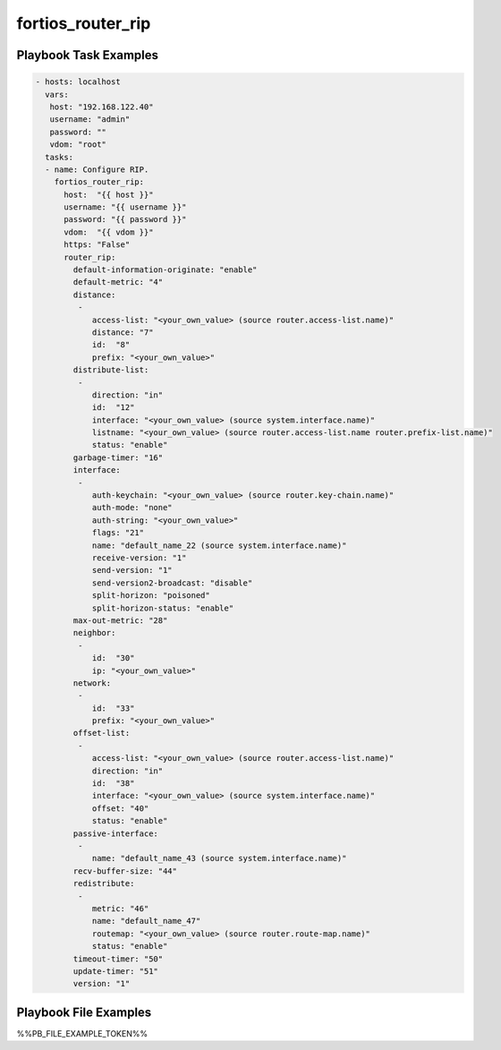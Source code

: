 ==================
fortios_router_rip
==================


Playbook Task Examples
----------------------

.. code-block:: yaml

    - hosts: localhost
      vars:
       host: "192.168.122.40"
       username: "admin"
       password: ""
       vdom: "root"
      tasks:
      - name: Configure RIP.
        fortios_router_rip:
          host:  "{{ host }}"
          username: "{{ username }}"
          password: "{{ password }}"
          vdom:  "{{ vdom }}"
          https: "False"
          router_rip:
            default-information-originate: "enable"
            default-metric: "4"
            distance:
             -
                access-list: "<your_own_value> (source router.access-list.name)"
                distance: "7"
                id:  "8"
                prefix: "<your_own_value>"
            distribute-list:
             -
                direction: "in"
                id:  "12"
                interface: "<your_own_value> (source system.interface.name)"
                listname: "<your_own_value> (source router.access-list.name router.prefix-list.name)"
                status: "enable"
            garbage-timer: "16"
            interface:
             -
                auth-keychain: "<your_own_value> (source router.key-chain.name)"
                auth-mode: "none"
                auth-string: "<your_own_value>"
                flags: "21"
                name: "default_name_22 (source system.interface.name)"
                receive-version: "1"
                send-version: "1"
                send-version2-broadcast: "disable"
                split-horizon: "poisoned"
                split-horizon-status: "enable"
            max-out-metric: "28"
            neighbor:
             -
                id:  "30"
                ip: "<your_own_value>"
            network:
             -
                id:  "33"
                prefix: "<your_own_value>"
            offset-list:
             -
                access-list: "<your_own_value> (source router.access-list.name)"
                direction: "in"
                id:  "38"
                interface: "<your_own_value> (source system.interface.name)"
                offset: "40"
                status: "enable"
            passive-interface:
             -
                name: "default_name_43 (source system.interface.name)"
            recv-buffer-size: "44"
            redistribute:
             -
                metric: "46"
                name: "default_name_47"
                routemap: "<your_own_value> (source router.route-map.name)"
                status: "enable"
            timeout-timer: "50"
            update-timer: "51"
            version: "1"



Playbook File Examples
----------------------

%%PB_FILE_EXAMPLE_TOKEN%%

